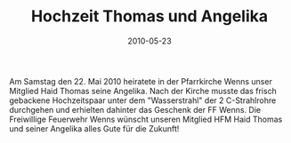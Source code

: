 #+TITLE: Hochzeit Thomas und Angelika
#+DATE: 2010-05-23
#+FACEBOOK_URL: 

Am Samstag den 22. Mai 2010 heiratete in der Pfarrkirche Wenns unser Mitglied Haid Thomas seine Angelika. Nach der Kirche musste das frisch gebackene Hochzeitspaar unter dem "Wasserstrahl" der 2 C-Strahlrohre durchgehen und erhielten dahinter das Geschenk der FF Wenns. Die Freiwillige Feuerwehr Wenns wünscht unseren Mitglied HFM Haid Thomas und seiner Angelika alles Gute für die Zukunft!
